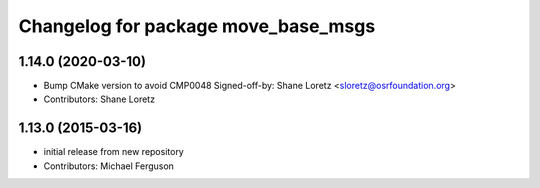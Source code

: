 ^^^^^^^^^^^^^^^^^^^^^^^^^^^^^^^^^^^^
Changelog for package move_base_msgs
^^^^^^^^^^^^^^^^^^^^^^^^^^^^^^^^^^^^

1.14.0 (2020-03-10)
-------------------
* Bump CMake version to avoid CMP0048
  Signed-off-by: Shane Loretz <sloretz@osrfoundation.org>
* Contributors: Shane Loretz

1.13.0 (2015-03-16)
-------------------
* initial release from new repository
* Contributors: Michael Ferguson
